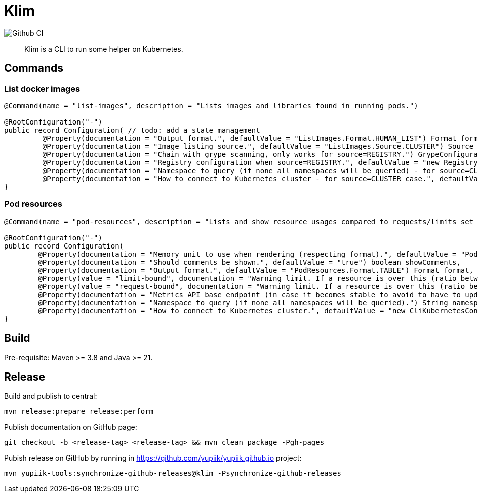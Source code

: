 = Klim

image::https://github.com/yupiik/klim/actions/workflows/maven.yml/badge.svg?branch=master[Github CI]

[abstract]
Klim is a CLI to run some helper on Kubernetes.

== Commands

=== List docker images

[source, java]
----
@Command(name = "list-images", description = "Lists images and libraries found in running pods.")

@RootConfiguration("-")
public record Configuration( // todo: add a state management
         @Property(documentation = "Output format.", defaultValue = "ListImages.Format.HUMAN_LIST") Format format,
         @Property(documentation = "Image listing source.", defaultValue = "ListImages.Source.CLUSTER") Source source,
         @Property(documentation = "Chain with grype scanning, only works for source=REGISTRY.") GrypeConfiguration grype,
         @Property(documentation = "Registry configuration when source=REGISTRY.", defaultValue = "new Registry()") RegistryConfiguration registry,
         @Property(documentation = "Namespace to query (if none all namespaces will be queried) - for source=CLUSTER case.") String namespace,
         @Property(documentation = "How to connect to Kubernetes cluster - for source=CLUSTER case.", defaultValue = "new CliKubernetesConfiguration()") CliKubernetesConfiguration k8s) {
}
----

=== Pod resources

[source, java]
----
@Command(name = "pod-resources", description = "Lists and show resource usages compared to requests/limits set in descriptors.")

@RootConfiguration("-")
public record Configuration(
        @Property(documentation = "Memory unit to use when rendering (respecting format).", defaultValue = "PodResources.Unit.Mi") Unit memoryUnit,
        @Property(documentation = "Should comments be shown.", defaultValue = "true") boolean showComments,
        @Property(documentation = "Output format.", defaultValue = "PodResources.Format.TABLE") Format format,
        @Property(value = "limit-bound", documentation = "Warning limit. If a resource is over this (ratio between 0 and 1) value compared to its limit a warning will be emitted. Negative values disable this check.", defaultValue = "-1.") double limitBound,
        @Property(value = "request-bound", documentation = "Warning limit. If a resource is over this (ratio between 0 and 1) value compared to its request a warning will be emitted. Negative values disable this check.", defaultValue = ".8") double requestBound,
        @Property(documentation = "Metrics API base endpoint (in case it becomes stable to avoid to have to update immediately the binary).", defaultValue = "\"apis/metrics.k8s.io/v1beta1\"") String metricsApi,
        @Property(documentation = "Namespace to query (if none all namespaces will be queried).") String namespace,
        @Property(documentation = "How to connect to Kubernetes cluster.", defaultValue = "new CliKubernetesConfiguration()") CliKubernetesConfiguration k8s) {
}
----

== Build

Pre-requisite: Maven >= 3.8 and Java >= 21.

== Release

Build and publish to central:

[source, bash]
----
mvn release:prepare release:perform
----

Publish documentation on GitHub page:

[source, bash]
----
git checkout -b <release-tag> <release-tag> && mvn clean package -Pgh-pages
----

Pubish release on GitHub by running in https://github.com/yupiik/yupiik.github.io project:

[source, bash]
----
mvn yupiik-tools:synchronize-github-releases@klim -Psynchronize-github-releases
----
